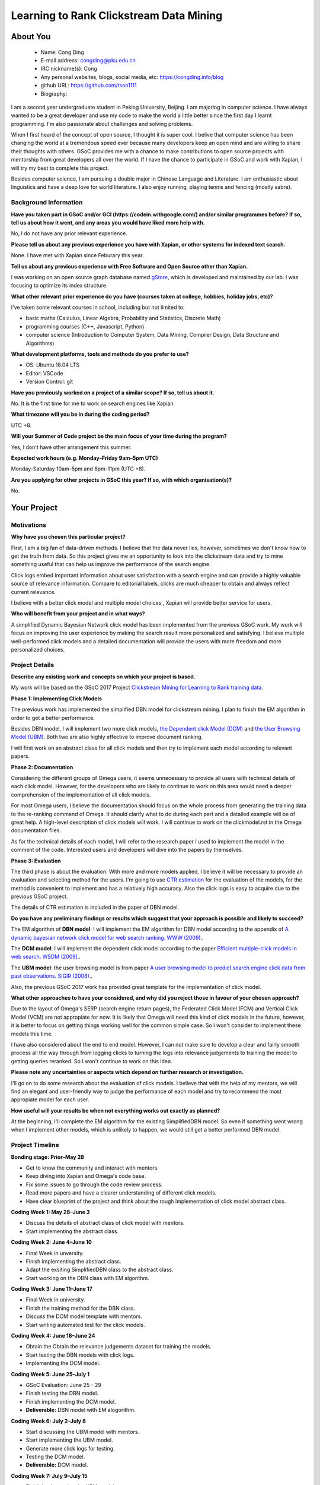 .. This document is written in reStructuredText, a simple and unobstrusive
.. markup language.  For an introductiont to reStructuredText see:
.. 
.. https://www.sphinx-doc.org/en/master/usage/restructuredtext/basics.html
.. 
.. Lines like this which start with `.. ` are comments which won't appear
.. in the generated output.
.. 
.. To apply for a GSoC project with Xapian, please fill in the template below.
.. Placeholder text for where you're expected to write something says "FILLME"
.. - search for this in the generated PDF to check you haven't missed anything.
.. 
.. See our GSoC Project Ideas List for some suggested project ideas:
.. https://trac.xapian.org/wiki/GSoCProjectIdeas
..
.. You are also most welcome to propose a project based on your own ideas.
.. 
.. From experience the best proposals are ones that are discussed with us and
.. improved in response to feedback.  You can share draft applications with
.. us by forking the git repository containing this file, filling in where
.. it says "FILLME", committing your changes and pushing them to your fork,
.. then opening a pull request to request us to review your draft proposal.
.. You can do this even before applications officially open.
.. 
.. IMPORTANT: Your application is only valid is you upload a PDF of your
.. proposal to the GSoC website at https://summerofcode.withgoogle.com/ - you
.. can generate a PDF of this proposal using "make pdf".  You can update the
.. PDF proposal right up to the deadline by just uploading a new file, so don't
.. leave it until the last minute to upload a version.  The deadline is
.. strictly enforced by Google, with no exceptions no matter how creative your
.. excuse.
.. 
.. If there is additional information which we haven't explicitly asked for
.. which you think is relevant, feel free to include it. For instance, since
.. work on Xapian often draws on academic research, it's important to cite
.. suitable references both to support any position you take (such as
.. 'algorithm X is considered to perform better than algorithm Y') and to show
.. which ideas underpin your project, and how you've had to develop them
.. further to make them practical for Xapian.
.. 
.. You're welcome to include diagrams or other images if you think they're
.. helpful - for how to do this see:
.. https://www.sphinx-doc.org/en/master/usage/restructuredtext/basics.html#images
.. 
.. Please take care to address all relevant questions - attention to detail
.. is important when working with computers!
.. 
.. If you have any questions, feel free to come and chat with us on IRC, or
.. send a mail to the mailing lists.  To answer a very common question, it's
.. the mentors who between them decide which proposals to accept - Google just
.. tell us HOW MANY we can accept (and they tell us that AFTER student
.. applications close).
.. 
.. Here are some useful resources if you want some tips on putting together a
.. good application:
.. 
.. "Writing a Proposal" from the GSoC Student Guide:
.. https://google.github.io/gsocguides/student/writing-a-proposal
.. 
.. "How to write a kick-ass proposal for Google Summer of Code":
.. https://teom.wordpress.com/2012/03/01/how-to-write-a-kick-ass-proposal-for-google-summer-of-code/

=============================================
Learning to Rank Clickstream Data Mining
=============================================

About You
=========

 * Name: Cong Ding

 * E-mail address: congding@pku.edu.cn

 * IRC nickname(s): Cong

 * Any personal websites, blogs, social media, etc: https://congding.info/blog

 * github URL: https://github.com/tson1111

 * Biography:

.. Tell us a bit about yourself.

I am a second year undergraduate student in Peking University, Beijing. I am 
majoring in computer science. I have always wanted to be a great developer 
and use my code to make the world a little better since the first day I learnt 
programming. I'm also passionate about challenges and solving problems.

When I first heard of the concept of open source, I thought it is 
super cool. I belive that computer science has been changing the world at a 
tremendous speed ever because many developers keep an open mind and are willing 
to share their thoughts with others. GSoC provides me with a chance to make 
contributions to open source projects with mentorship from great developers all 
over the world. If I have the chance to participate in GSoC and work with Xapian, 
I will try my best to complete this project.

Besides computer science, I am pursuing a double major in Chinese Language and 
Literature. I am enthusiastic about linguistics and have a deep love for world 
literature. I also enjoy running, playing tennis and fencing (mostly sabre).


Background Information
----------------------

.. The answers to these questions help us understand you better, so that we can
.. help ensure you have an appropriately scoped project and match you up with a
.. suitable mentor or mentors.  So please be honest - it's OK if you don't have
.. much experience, but it's a problem if we aren't aware of that and propose
.. an overly ambitious project.

**Have you taken part in GSoC and/or GCI (https://codein.withgoogle.com/) and/or
similar programmes before?  If so, tell us about how it went, and any areas you
would have liked more help with.**

No, I do not have any prior relevant experience.

**Please tell us about any previous experience you have with Xapian, or other
systems for indexed text search.**

None. I have met with Xapian since Feburary this year.

**Tell us about any previous experience with Free Software and Open Source
other than Xapian.**

I was working on an open source graph database named 
`gStore <https://github.com/pkumod/gStore>`_, which is developed and maintained 
by our lab. I was focusing to optimize its index 
structure.

**What other relevant prior experience do you have (courses taken at college,
hobbies, holiday jobs, etc)?**

I've taken some relevant courses in school, including but not limited to:

* basic maths (Calculus, Linear Algebra, Probability and Statistics, Discrete Math)
* programming courses (C++, Javascript, Python)
* computer science (Introduction to Computer System, Data Mining, Compiler Design, Data Structure and Algorithms)

**What development platforms, tools and methods do you prefer to use?**

* OS: Ubuntu 18.04 LTS
* Editor: VSCode
* Version Control: git

**Have you previously worked on a project of a similar scope?  If so, tell us
about it.**

No. It is the first time for me to work on search engines like Xapian.

**What timezone will you be in during the coding period?**

UTC +8.

**Will your Summer of Code project be the main focus of your time during the
program?**

Yes, I don't have other arrangement this summer.

**Expected work hours (e.g. Monday–Friday 9am–5pm UTC)**

Monday-Saturday 10am-5pm and 8pm-11pm (UTC +8). 

**Are you applying for other projects in GSoC this year?  If so, with which
organisation(s)?**

.. We understand students sometimes want to apply to more than one org and
.. we don't have a problem with that, but it's helpful if we're aware of it
.. so that we know how many backup choices we might need.

No.

Your Project
============

Motivations
-----------

**Why have you chosen this particular project?**

First, I am a big fan of data-driven methods. I believe that the data never 
lies, however, sometimes we don't know how to get the truth from data. So 
this project gives me an opportunity to look into the clickstream data and 
try to mine something useful that can help us improve the performance of 
the search engine.

Click logs embed important information about user satisfaction with a 
search engine and can provide a highly valuable source of relevance 
information. Compare to editorial labels, clicks are much cheaper to obtain 
and always reflect current relevance.

I believe with a better click model and multiple model choices , 
Xapian will provide better service for users.

**Who will benefit from your project and in what ways?**

.. For example, think about the likely user-base, what they currently have to
.. do and how your project will improve things for them.

A simplified Dynamic Bayesian Network click model has been implemented from the 
previous GSoC work. My work will focus on improving the user experience 
by making the search result more personalized and satisfying. I believe 
multiple well-performed click models and a detailed documentation will provide
the users with more freedom and more personalized choices.


Project Details
---------------

.. Please go into plenty of detail in this section.

**Describe any existing work and concepts on which your project is based.**

My work will be based on the GSoC 2017 Project `Clickstream Mining for 
Learning to Rank training data <https://trac.xapian.org/wiki/GSoC2017/LetorClickstream>`_. 

**Phase 1: Implementing Click Models**

The previous work has implemented the simplified DBN model for clickstream mining. 
I plan to finish the EM algorithm in order to get a better performance.


Besides DBN model, I will implement two more click models, `the Dependent click Model 
(DCM) <https://dl.acm.org/citation.cfm?id=1498818>`_ and `the User Browsing Model (UBM) 
<https://dl.acm.org/citation.cfm?id=1390392>`_. Both two are also highly 
effective to improve document ranking. 

I will first work on an abstract class for all click models and then try to implement 
each model according to relevant papers. 



**Phase 2: Documentation**

Considering the different groups of Omega users, it seems unnecessary to provide all 
users with technical details of each click model. However, for the developers who are 
likely to continue to work on this area would need a deeper comprehension of the 
implementation of all click models. 

For most Omega users, I believe the documentation should focus on the whole process from 
generating the training data to the re-ranking command of Omega. It should clarify what 
to do during each part and a detailed example will be of great help. A 
high-level description of click models will work. I will continue to work on the clickmodel.rst in the 
Omega documentation files.

As for the technical details of each model, I will refer to the research paper I used to 
implement the model in the comment of the code. Interested users and developers will 
dive into the papers by themselves.


**Phase 3: Evaluation**

The third phase is about the evaluation. With more and more models applied, I 
believe it will be necessary to provide an evaluation and selecting method for the users. I'm 
going to use `CTR estimation <https://dl.acm.org/citation.cfm?id=1526711>`_ for the evaluation 
of the models, for the method is convenient to implement and has a relatively high accuracy. 
Also the click logs is easy to acquire due to the previous GSoC project.

The details of CTR estimation is included in the paper of DBN model.




**Do you have any preliminary findings or results which suggest that your
approach is possible and likely to succeed?**

The EM algorithm of **DBN model**: I will implement the EM algorithm for DBN model according to the appendix of 
`A dynamic bayesian network click model for web search ranking. WWW (2009). 
<https://dl.acm.org/citation.cfm?id=1526711>`_. 


The **DCM model**: I will implement the dependent click model according to the paper `Efficient 
multiple-click models in web search. WSDM (2009). 
<https://dl.acm.org/citation.cfm?id=1498818>`_. 

The **UBM model**: the user browsing model is from paper `A user browsing model to predict search engine click data from past observations. SIGIR (2008).  <https://dl.acm.org/citation.cfm?id=1390392>`_.

Also, the previous GSoC 2017 work has provided great template for the implementation of click model.


**What other approaches to have your considered, and why did you reject those in
favour of your chosen approach?**

Due to the layout of Omega's SERP (search engine return pages), the Federated 
Click Model (FCM) and Vertical Click Model (VCM) are not appropiate for now. It is 
likely that Omega will need this kind of click models in the future, however, 
it is better to focus on getting things working well for the common simple case. 
So I won't consider to implement these models this time.

I have also considered about the end to end model. However, I can not make sure to
develop a clear and fairly smooth process all the way through from logging clicks 
to turning the logs into relevance judgements to training the model to getting 
queries reranked. So I won't continue to work on this idea.

**Please note any uncertainties or aspects which depend on further research or
investigation.**

I'll go on to do some research about the evaluation of click models. I believe that 
with the help of my mentors, we will find an elegant and user-friendly way to judge 
the performance of each model and try to recommend the most appropiate model for 
each user. 

**How useful will your results be when not everything works out exactly as
planned?**

At the beginning, I'll complete the EM algorithm for the existing SimplifiedDBN 
model. So even if something went wrong when I implement other models, which is unlikely 
to happen, we would still get a better performed DBN model. 

Project Timeline
----------------

.. We want you to think about the order you will work on your project, and
.. how long you think each part will take.  The parts should be AT MOST a
.. week long, or else you won't be able to realistically judge how long
.. they might take.  Even a week is too long really.  Try to break larger
.. tasks down into sub-tasks.
.. 
.. The timeline helps both you and us to know what you should do next, and how
.. on track you are.  Your plan certainly isn't set in stone - as you work on
.. your project, it may become clear that it is better to work on aspects in a
.. different order, or you may some things take longer than expected, and the
.. scope of the project may need to be adjusted.  If you think that's the
.. case during the project, it's better to talk to us about it sooner rather
.. than later.
.. 
.. You should strive to break your project down into a series of stages each of
.. which is in turn divided into the implementation, testing, and documenting of
.. a part of your project. What we're ideally looking for is for each stage to
.. be completed and merged in turn, so that it can be included in a future
.. release of Xapian. Even if you don't manage to achieve everything you
.. planned to, the stages you do complete are more likely to be useful if
.. you've structured your project that way. It also allows us to reliably
.. determine your progress, and should be more satisfying for you - you'll be
.. able to see that you've achieved something useful much sooner!
.. 
.. Look at the dates in the timeline:
.. https://summerofcode.withgoogle.com/how-it-works/
.. 
.. There are about 3 weeks of "community bonding" after accepted students are
.. announced.  During this time you should aim to complete any further research
.. or other issues which need to be done before you can start coding, and to
.. continue to get familiar with the code you'll be working on.  Your mentors
.. are there to help you with this.  We realise that many students have classes
.. and/or exams in this time, so we certainly aren't expecting full time work
.. on your project, but you should aim to complete preliminary work such that
.. you can actually start coding at the start of the coding period.
.. 
.. The coding period is broken into three blocks of about 4 weeks each, with
.. an evaluation after each block.  The evaluations are to help keep you on
.. track, and consist of brief evaluation forms sent to GSoC by both the
.. student and the mentor, and a chance to explicitly review how your project
.. is going with Xapian mentors.
.. 
.. If you will have other commitments during the project time (for example,
.. any university classes or exams, vacations, etc), make sure you include them
.. in your project timeline.

**Bonding stage: Prior–May 28**

* Get to know the community and interact with mentors.
* Keep diving into Xapian and Omega's code base.
* Fix some issues to go through the code review process.
* Read more papers and have a clearer understanding of different click models.
* Have clear blueprint of the project and think about the rough implementation of click model abstract class.

**Coding Week 1: May 28–June 3**

* Discuss the details of abstract class of click model with mentors.
* Start implementing the abstract class.

**Coding Week 2: June 4–June 10**

* Final Week in unversity.
* Finish implementing the abstract class.
* Adapt the exsiting SimplifiedDBN class to the abstract class.
* Start working on the DBN class with EM algorithm.

**Coding Week 3: June 11–June 17**

* Final Week in university.
* Finish the training method for the DBN class.
* Discuss the DCM model template with mentors.
* Start writing automated test for the click models.

**Coding Week 4: June 18–June 24**

* Obtain the Obtain the relevance judgements dataset for training the models.
* Start testing the DBN models with click logs. 
* Implementing the DCM model.


**Coding Week 5: June 25–July 1**

* GSoC Evaluation: June 25 - 29
* Finish testing the DBN model.
* Finish implementing the DCM model.
* **Deliverable:** DBN model with EM alogorithm.


**Coding Week 6: July 2–July 8**

* Start discussing the UBM model with mentors.
* Start implementing the UBM model.
* Generate more click logs for testing.
* Testing the DCM model.
* **Deliverable:** DCM model.

**Coding Week 7: July 9–July 15**

* Finish implementing the UBM model.
* Test the UBM model.
* Obtain the relevance judgements dataset for training the models.
* Obtain the predicted relevance judgments on the Omega click data.
* **Deliverable:** UBM model.

**Coding Week 8: July 16–July 22**

* Implement the mechanism to automatically generate Qrel file.
* Train the letor module on training file obtained from Omega click data.
* Use the letor module for displaying relevant search results on top of SERP.

**Coding Week 9: July 23–July 29**

* GSoC Evaluation: July 23 - 27
* Give an example of how the whole system works from click logging to reranking the documents in the documentation. 
* Document how to use the model in detail.
* Discuss the CTR evaluation with mentors.
* **Deliverable:** a brief guidance for users.

**Coding Week 10: July 30–August 5**

* Generate more click logs for the traning and evaluation phase. 
* Implementing the CTR evaluation method for click models.
* Discuss the selecting mechanism between different models.
* Document various models in technical details.


**Coding Week 11: August 5–August 11**

* Documenting how to use the evaluation method for click models.
* Implement the selecting machanism of changing the click models.
* **Deliverable:** a detailed mechanism and documentation about the evaluation methods of click models. 

**Coding Week 12: August 12–August 19**

* Buffer week to accommodate delays in the planned schedule due to unprecedented events.

**Final Evaluations: August 20–August 27**

* Polish my documentation and review the code.
* Write a summary article throughout the project.
* Do clean up work if any present.




Previous Discussion of your Project
-----------------------------------

.. If you have discussed your project on our mailing lists please provide a
.. link to the discussion in the list archives.  If you've discussed it on
.. IRC, please say so (and the IRC handle you used if not the one given
.. above).

Yes. I have discussed my project via both IRC and 
`mailing list <https://lists.xapian.org/pipermail/xapian-devel/2019-March/003323.html>`_.


Licensing of your contributions to Xapian
-----------------------------------------

**Do you agree to dual-license all your contributions to Xapian under the GNU
GPL version 2 and all later versions, and the MIT/X licence?**

For the avoidance of doubt this includes all contributions to our wiki, mailing
lists and documentation, including anything you write in your project's wiki
pages.

Yes, I agree.

.. For more details, including the rationale for this with respect to code,
.. please see the "Licensing of patches" section in the "HACKING" document:
.. https://trac.xapian.org/browser/git/xapian-core/HACKING#L1399

Use of Existing Code
--------------------

**If you already know about existing code you plan to incorporate or libraries
you plan to use, please give details.**

The `clickmodels <https://github.com/varepsilon/clickmodels>`_ repository is a 
small set of Python scripts for the user click models. I may refer to it when
working on my project.

The `click models for web search <https://clickmodels.weebly.com/>`_ website 
also provides with tutorials and resources on click models. The survey on the 
website helps me a lot write this proposal.

.. Code reuse is often a desirable thing, but we need to have a clear
.. provenance for the code in our repository, and to ensure any dependencies
.. don't have conflicting licenses.  So if you plan to use or end up using code
.. which you didn't write yourself as part of the project, it is very important
.. to clearly identify that code (and keep existing licensing and copyright
.. details intact), and to check with the mentors that it is OK to use.
